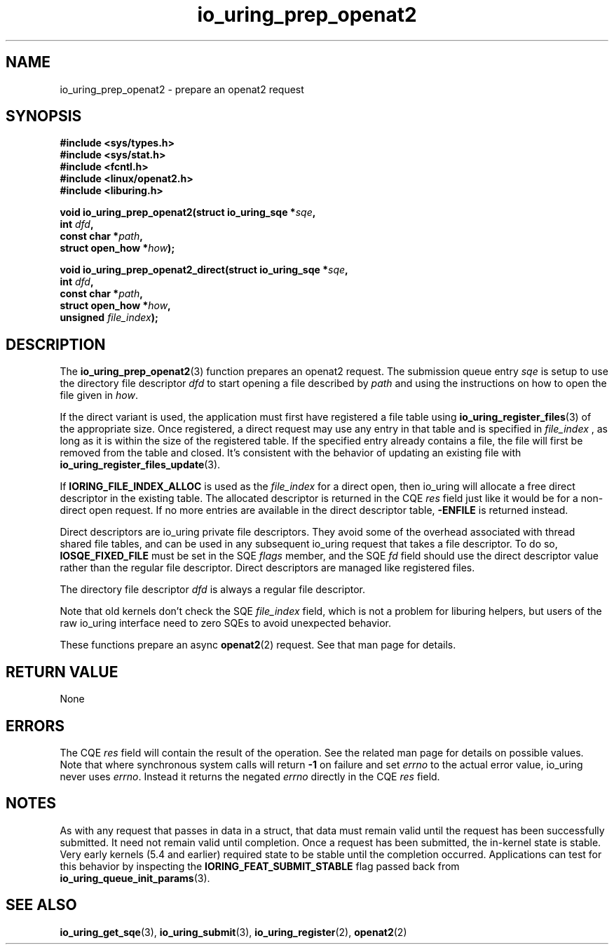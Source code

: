 .\" Copyright (C) 2022 Jens Axboe <axboe@kernel.dk>
.\"
.\" SPDX-License-Identifier: LGPL-2.0-or-later
.\"
.TH io_uring_prep_openat2 3 "March 13, 2022" "liburing-2.2" "liburing Manual"
.SH NAME
io_uring_prep_openat2 \- prepare an openat2 request
.SH SYNOPSIS
.nf
.B #include <sys/types.h>
.B #include <sys/stat.h>
.B #include <fcntl.h>
.B #include <linux/openat2.h>
.B #include <liburing.h>
.PP
.BI "void io_uring_prep_openat2(struct io_uring_sqe *" sqe ","
.BI "                           int " dfd ","
.BI "                           const char *" path ","
.BI "                           struct open_how *" how ");"
.PP
.BI "void io_uring_prep_openat2_direct(struct io_uring_sqe *" sqe ","
.BI "                                  int " dfd ","
.BI "                                  const char *" path ","
.BI "                                  struct open_how *" how ","
.BI "                                  unsigned " file_index ");"
.fi
.SH DESCRIPTION
.PP
The
.BR io_uring_prep_openat2 (3)
function prepares an openat2 request. The submission queue entry
.I sqe
is setup to use the directory file descriptor
.I dfd
to start opening a file described by
.I path
and using the instructions on how to open the file given in
.IR how .

If the direct variant is used, the application must first have registered
a file table using
.BR io_uring_register_files (3)
of the appropriate size. Once registered, a direct request may use any
entry in that table and is specified in
.I file_index
, as long as it is within the size of the registered table.
If the specified entry already contains a file, the file will first be removed
from the table and closed. It's consistent with the behavior of updating an
existing file with
.BR io_uring_register_files_update (3).

If
.B IORING_FILE_INDEX_ALLOC
is used as the
.I file_index
for a direct open, then io_uring will allocate a free direct descriptor in
the existing table. The allocated descriptor is returned in the CQE
.I res
field just like it would be for a non-direct open request. If no more entries
are available in the direct descriptor table,
.B -ENFILE
is returned instead.

Direct descriptors are io_uring private file descriptors. They
avoid some of the overhead associated with thread shared file tables, and
can be used in any subsequent io_uring request that takes a file descriptor. To do so,
.B IOSQE_FIXED_FILE
must be set in the SQE
.I flags
member, and the SQE
.I fd
field should use the direct descriptor value rather than the regular file
descriptor. Direct descriptors are managed like registered files.

The directory file descriptor
.I dfd
is always a regular file descriptor.

Note that old kernels don't check the SQE
.I file_index
field, which is not a problem for liburing helpers, but users of the raw
io_uring interface need to zero SQEs to avoid unexpected behavior.

These functions prepare an async
.BR openat2 (2)
request. See that man page for details.

.SH RETURN VALUE
None
.SH ERRORS
The CQE
.I res
field will contain the result of the operation. See the related man page for
details on possible values. Note that where synchronous system calls will return
.B -1
on failure and set
.I errno
to the actual error value, io_uring never uses
.IR errno .
Instead it returns the negated
.I errno
directly in the CQE
.I res
field.
.SH NOTES
As with any request that passes in data in a struct, that data must remain
valid until the request has been successfully submitted. It need not remain
valid until completion. Once a request has been submitted, the in-kernel
state is stable. Very early kernels (5.4 and earlier) required state to be
stable until the completion occurred. Applications can test for this
behavior by inspecting the
.B IORING_FEAT_SUBMIT_STABLE
flag passed back from
.BR io_uring_queue_init_params (3).
.SH SEE ALSO
.BR io_uring_get_sqe (3),
.BR io_uring_submit (3),
.BR io_uring_register (2),
.BR openat2 (2)
